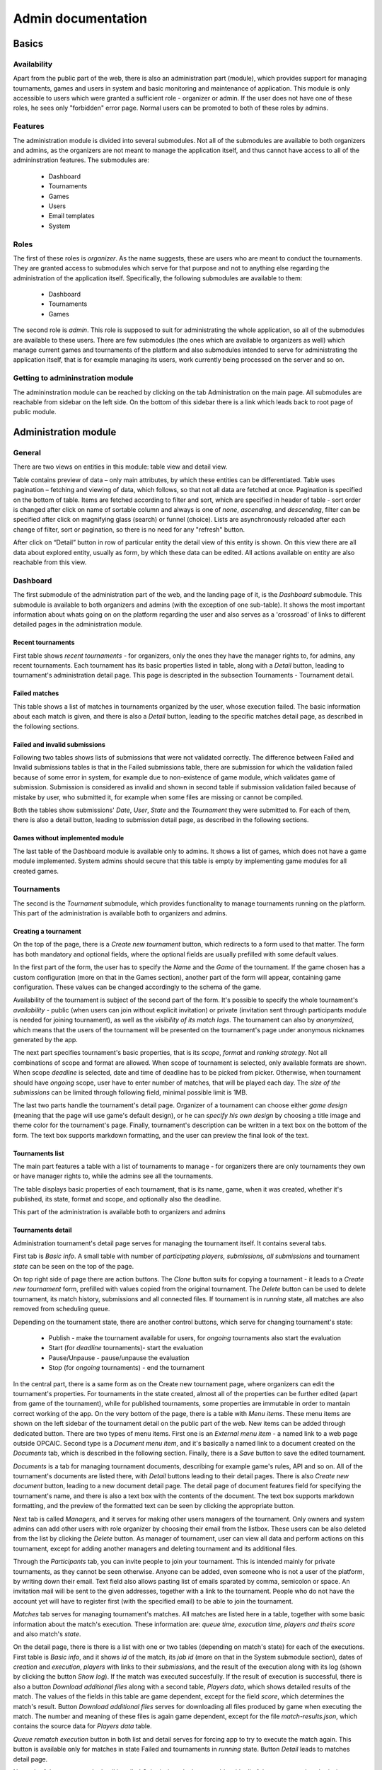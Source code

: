 ################################
 Admin documentation
################################

******
Basics
******

Availability
============

Apart from the public part of the web, there is also an administration part (module), which provides
support for managing tournaments, games and users in system and basic monitoring and maintenance of
application.  This module is only accessible to users which were granted a sufficient role -
organizer or admin. If the user does not have one of these roles, he sees only "forbidden" error
page.  Normal users can be promoted to both of these roles by admins.

Features
========

The administration module is divided into several submodules. Not all of the submodules are
available to both organizers and admins, as the organizers are not meant to manage the application
itself, and thus cannot have access to all of the admininstration features. The submodules are:

    - Dashboard 
    - Tournaments
    - Games
    - Users
    - Email templates
    - System

Roles
=====

The first of these roles is *organizer*. As the name suggests, these are users who are meant to
conduct the tournaments.  They are granted access to submodules which serve for that purpose and not
to anything else regarding the administration of the application itself.  Specifically, the
following submodules are available to them:

    - Dashboard
    - Tournaments
    - Games

The second role is *admin*. This role is supposed to suit for administrating the whole application,
so all of the submodules are available to these users.  There are few submodules (the ones which are
available to organizers as well) which manage current games and tournaments of the platform and also
submodules intended to serve for administrating the application itself, that is for example managing
its users, work currently being processed on the server and so on.

Getting to admininstration module
=================================

The admininstration module can be reached by clicking on the tab Administration on the main page.
All submodules are reachable from sidebar on the left side. On the bottom of this sidebar there is a
link which leads back to root page of public module.

***********************
 Administration module
***********************

General 
=========

There are two views on entities in this module: table view and detail view.
    
Table contains preview of data – only main attributes, by which these entities can be differentiated. 
Table uses pagination – fetching and viewing of data, which follows, so that not all data are fetched at once. Pagination is specified on the bottom of table. Items are fetched according to filter and sort, which are specified in header of table - sort order is changed after click on name of sortable column and always is one of *none*, *ascending*, and *descending*, filter can be specified after click on magnifying glass (search) or funnel (choice). Lists are asynchronously reloaded after each change of filter, sort or pagination, so there is no need for any "refresh" button.

After click on “Detail” button in row of particular entity the detail view of this entity is shown. On this view there are all data about explored entity, usually as form, by which these data can be edited. All actions available on entity are also reachable from this view.

Dashboard
=========

The first submodule of the administration part of the web, and the landing page of it, is the *Dashboard* submodule. This submodule is available to both organizers and admins (with the exception of one sub-table).
It shows the most important information about whats going on on the platform regarding the user and also serves as a 'crossroad' of links to different detailed pages in the administration module.

Recent tournaments
------------------

First table shows *recent tournaments* - for organizers, only the ones they have the manager rights to, for admins, any recent tournaments. Each tournament has its basic properties listed in table, along with a *Detail*
button, leading to tournament's administration detail page. This page is descripted in the subsection Tournaments - Tournament detail.

Failed matches
--------------

This table shows a list of matches in tournaments organized by the user, whose execution failed. The basic information about each match is given, and there is also a *Detail* button, leading to the specific matches detail page,
as described in the following sections.

Failed and invalid submissions
------------------------------

Following two tables shows lists of submissions that were not validated correctly. The difference between Failed and Invalid submissions tables is that in the Failed submissions table, there are submission for which the validation failed because of some error in system, for example due to non-existence of game module, which validates game of submission. Submission is considered as invalid and shown in second table if submission validation failed because of mistake by user, who submitted it, for example when some files are missing or cannot be compiled. 

Both the tables show submissions' *Date*, *User*, *State* and the *Tournament* they were submitted to. For each of them, there is also a detail button, leading to submission detail page, as described in the following sections. 

Games without implemented module
--------------------------------

The last table of the Dashboard module is available only to admins. It shows a list of games, which does not have a game module implemented. System admins should secure that this table is empty by implementing game modules for all created games. 

Tournaments
===========

The second is the *Tournament* submodule, which provides functionality to manage tournaments running
on the platform. This part of the administration is available both to organizers and admins.

Creating a tournament
---------------------

On the top of the page, there is a *Create new tournament* button, which redirects to a form used to
that matter.  The form has both mandatory and optional fields, where the optional fields are usually
prefilled with some default values.

In the first part of the form, the user has to specify the *Name* and the *Game* of the
tournament. If the game chosen has a custom configuration (more on that in the Games section),
another part of the form will appear, containing game configuration. These values can be
changed accordingly to the schema of the game.

Availability of the tournament is subject of the second part of the form. It's possible to specify
the whole tournament's *availability* - public (when users can join without explicit invitation) or private (invitation sent through participants module is needed for joining tournament), as well as the *visibility of its match
logs*.  The tournament can also by *anonymized*, which means that the users of the tournament will
be presented on the tournament's page under anonymous nicknames generated by the app.

The next part specifies tournament's basic properties, that is its *scope*, *format* and *ranking
strategy*. Not all combinations of scope and format are allowed. When scope of tournament is selected, only available formats are shown. When scope *deadline* is selected, date and time of deadline has to be picked from picker. Otherwise, when tournament should have *ongoing* scope, user have to enter number of matches, that will be played each day. The *size of the submissions* can be limited through following field, minimal possible limit is 1MB.

The last two parts handle the tournament's detail page. Organizer of a tournament can choose either
*game design* (meaning that the page will use game's default design), or he can *specify his own
design* by choosing a title image and theme color for the tournament's page. Finally, tournament's
description can be written in a text box on the bottom of the form. The text box supports markdown
formatting, and the user can preview the final look of the text.

Tournaments list
----------------

The main part features a table with a list of tournaments to manage - for organizers there are only
tournaments they own or have manager rights to, while the admins see all the tournaments.

The table displays basic properties of each tournament, that is its name, game, when it was created,
whether it's published, its state, format and scope, and optionally also the deadline.

This part of the administration is available both to organizers and admins

Tournaments detail
------------------

Administration tournament's detail page serves for managing the tournament itself. It contains
several tabs.

First tab is *Basic info*. A small table with number of *participating players, submissions, all
submissions* and tournament *state* can be seen on the top of the page. 

On top right side of page there are action buttons. The *Clone* button suits for copying a tournament - it leads to a *Create new tournament* form,
prefilled with values copied from the original tournament. The *Delete* button can be used to delete tournament, its match history, submissions and all connected files. If tournament is in *running* state, all matches are also removed from scheduling queue. 

Depending on the tournament
state, there are another control buttons, which serve for changing tournament's state:

    - Publish - make the tournament available for users, for *ongoing* tournaments also start the evaluation
    - Start (for *deadline* tournaments)- start the evaluation
    - Pause/Unpause - pause/unpause the evaluation
    - Stop (for *ongoing* tournaments) - end the tournament

In the central part, there is a same form as on the Create new tournament page, where organizers can
edit the tournament's properties.  For tournaments in the state created, almost all of the
properties can be further edited (apart from game of the tournament), while for published
tournaments, some properties are immutable in order to mantain correct working of the app.  On the
very bottom of the page, there is a table with *Menu items*. These menu items are shown on the left
sidebar of the tournament detail on the public part of the web.  New items can be added through
dedicated button. There are two types of menu items. First one is an *External menu item* - a named
link to a web page outside OPCAIC.  Second type is a *Document menu item*, and it's basically a
named link to a document created on the *Documents* tab, which is described in the following
section.  Finally, there is a *Save* button to save the edited tournament.

*Documents* is a tab for managing tournament documents, describing for example game's rules, API and
so on.  All of the tournament's documents are listed there, with *Detail* buttons leading to their
detail pages. There is also *Create new document* button, leading to a new document detail page.
The detail page of document features field for specifying the tournament's name, and there is also a
text box with the contents of the document.  The text box supports markdown formatting, and the
preview of the formatted text can be seen by clicking the appropriate button.

Next tab is called *Managers*, and it serves for making other users managers of the tournament. Only owners and system admins can add  other users with role organizer by choosing their email from the listbox. These users can be also deleted from the list by clicking the *Delete* button. As manager of tournament, user can view all data and perform actions on this tournament, except for adding another managers and deleting tournament and its additional files.

Through the *Participants* tab, you can invite people to join your tournament. This is intended
mainly for private tournaments, as they cannot be seen otherwise. Anyone can be added, even someone
who is not a user of the platform, by writing down their email. Text field also allows pasting list of emails sparated by comma, semicolon or space. An invitation mail will be sent to
the given addresses, together with a link to the tournament. People who do not have the account yet
will have to register first (with the specified email) to be able to join the tournament.

*Matches* tab serves for managing tournament's matches. All matches are listed here in a table,
together with some basic information about the match's execution. These information are: *queue
time, execution time, players and theirs score* and also match's *state*.

On the detail page, there is there is a list with one or two tables (depending
on match's state) for each of the executions. First table is *Basic info*, and it shows *id* of the
match, its *job id* (more on that in the System submodule section), dates of *creation* and
*execution*, *players* with links to their *submissions*, and the result of the execution along with
its log (shown by clicking the button *Show log*). If the match was executed succesfully. If the
result of execution is successful, there is also a button *Download additional files* along with a
second table, *Players data*, which shows detailed results of the match. The values of the fields in
this table are game dependent, except for the field *score*, which determines the match's
result. Button *Download additional files* serves for downloading all files produced by game when
executing the match. The number and meaning of these files is again game dependent, except for the
file *match-results.json*, which contains the source data for *Players data* table.

*Queue rematch execution* button in both list and detail serves for forcing app to try to execute the
match again. This button is available only for matches in state Failed and tournaments in *running* state. Button *Detail* leads to
matches detail page. 

Next tab of the tournament's detail is called *Submissions*. It shows a table with all of the
tournament's submissions, along with their *Date*, *User*, *State*, flag showing whether they are
*Active* in the tournament, and a button *Detail* leading to their detail page. On the detail page,
there a few tables similar to these on the match's detail page. First one is *Basic info*, and it
shows the same fields as seen in the table on the main Submissions tab. Then, there are two
buttons. *Download submission* downloads all submitted files in one zip archive, the *Run validation again* forces app to try
to validate the submission again. Under these buttons, there is a list of all submission's
validations, along with their *date*, *checker*, *compiler* and *executor* result (along with the
appropriate logs) and optionally *Exception* field, if something went wrong during the
validation. Lastly, there is also a list *Played matches*, showing the same table as on the matches
tab, just filtered by the currently shown submission.

*Leaderboard*, the last tab, shows only just the leaderboard of the tournament, as seen in the
public part of the web.

Games
=====

*Games* tab serves for managing games on the platform. This submodule is available to both
organizers and admins.

Creating a game
---------------

On the top of the page, there is a *Create new game* button, leading to a page with a form for
filling the game information. *Name* is used for referencing game in entire application and must be unique in system. *Key* specifies game module, which will be used for validating submissions and executing matches, when there is no game module according to key. *Type* determines available tournament formats - single player or two players game. Then, there is a part which suits for
picking game public page design. Game's *logo*, *tournament default logo* and the default
*tournament color* can be chosen. User can also specify size limit of additional game files for the
tournaments to be played. Finally, the text box *Description* contains description of the game, and
supports markdown formatting, same as other text boxes mentioned in previous sections.

Games list
----------

Table with a list of all created games fills the central part of the page. Note that *created* game
does not mean it has got an appropriate game module and thus for these games, no matches can be
executed. The table contains columns with few basic game properties, such as *Name*, *Key*
(specifying the module used for the game) and the *Number of active tournaments*. There is also a
*Detail* button in the last column of the table, leading to the game's administration detail page.

Game detail
-----------

The administration game detail page contains two tabs, *Basic info* and *Configuration*. Basic info
serves for viewing/editing the game, and it shows a same form as on the *Create new game* page,
prefilled with game's information. The second tab, *Configuration* allows to specify the format of
game configuration file, which will be needed to execute the matches. The game configuration may
specify for example timeout for bot's turns, initial resources and so on, depending on the specific
game. The format of the configuration file is determined by a JSONSchema (see
https://json-schema.org/understanding-json-schema/), which the admin has to write in the *Schema of
configuration* box. After filling this window, a *Sample form* for specifying a configuration
following the given schema will be shown in the right part of the page. There are quite a few web
tools which can be used to create a JSONSchema from an example Json file, for example
https://jsonschema.net/. Specifying game configuration schema obviously makes sense only in case the
organizer knows how the specific game module works, so that it uses it correctly.

Users
=====

Next module serves for managing platform's *users* is available solely for admins. 

Users list
----------

The submodule's main page again shows a list, this time the list of all users on the platform. Each
user has a few basic characteristics shown there, such as *Username*, *Email*, *Role* and the *Date
of creation*. Last column again contains button *Detail* leading to users' detail page.

User detail
-----------

User detail page serves for managing the individual users. The *username* and the *email* cannot be
edited. For the email, information about whether the email is verified or not is shown. The *role*
of the user (user, organizer or admin) can be changed, and also the *organization*, which the user
belongs to can be specified. It's also possible to enable or disable *email notifications* for the
user.

Email templates
===============

Using *Email templates* submodule, admins can edit the templates for the emails send to users at
various occasions, such as verifying of the email, resetting password and so on.

Templates list
--------------

The main table shows a list of email templates, their *name* and *localization* (language of the
template) and *Edit* button, leading to the *Edit template* page.

Edit template
-------------

On the edit template page, there is a form defining the email template. Some of the properties are
immutable - that is the *name*, *localization* and the *variables* of the template. Appropriate
values are substituted into the variables when sending the email. For example, for ResetPassword
template the ResetURL is a variable, which will be replaced with the appropriate link when sent to the user.

The *subject* and the *body* of the template can be edited. For the body, html can be used. The
*preview* window then displays preview of the final template.

System
======

Submodule *system* is used for 'low level' administration of the platform, such as managing current
processes - 'jobs', being executed on the servers. It's thus available only to admins.

Workers
-------

The table *Workers* shows a list of current 'workers' - machines which run the validations and
executions. Each worker has an entry in the table specifying the worker's *identity* (unique name),
*current job id* (id of the job currently being processed on the machine) and *available games*
(keys of implemented game modules).

Work items
----------

The table *Work items* serves for managing the actual jobs planned on the workers. It shows a queue
of currently planned jobs. For each of those jobs, the table shows its *id*, *game* and *how long it
is queued*. Then, there are two control buttons. *Prirotize* serves for prioritizing the job in the
queue, so that it will be processed earlier than other jobs queued. The other button, *Cancel*,
cancels the job (removes it from the queue).

*******************
Diagnosing problems
*******************

Flawless execution of tournaments requires flawless inputs from multiple users of the platform and
there are several stages of the tournament lifetime which are prone to human errors. This section
provides a guide on how to diagnose and subsequently repair common errors when using the OPCAIC
platform.

Using the administration section
================================

The pages in administration section provide more detailed information about the state of matches and
submissions. For example, it provides outputs of standard error streams of game module processes
intended to provide data useful for diagnosing problems, but which should be kept from ordinary
users.

Inspecting temporary data during execution
==========================================

It is possible to inspect the files generated by the platform when worker processed the submission
validation or match execution. For this, remote access to the machine where the worker is deployed
is needed.

The files generated by the worker are located inside directory specified in
``Execution:ArchiveDirectory`` and ``Execution:ErrorDirectory`` config variables. The first one
contains only successfully executed tasks, the other only tasks whose execution failed because of an
error in the game module or the platform itself. The temporary directories are archived as *zip*
files with names according to following templates:

    - ``submission-{submission id}-validation-{validation id}.zip``
    - ``match-{match id}-execution-{execution id}.zip``

The relevant ids of the match or submission are displayed in the administration section. The
directory structure inside the archive is following:

    - *in* - directory with input files passed to every entry point

        - *config.json* - custom game module configuration specified for given tournament
        - *Any other additional tournament files uploaded in the tournament administration*

    - *src* - directory with source files for individual bots

        - *0* - Extracted files submitted by the author of first submission
        - *1* - Extracted files submitted by the author of the second submission
        - ...

    - *bin* - directory for storing compiled form of the source files

        - *0* - Result of the compiler entrypoint on the first bot's source files
        - *1* - Result of the compiler entrypoint on the second bot's source files
        - ...

    - *out* - target directory for all output information to be uploaded to the main server

        - *{entrypoint}.{i}.{stream}* - captured output of the game module entry point for *i*-th
          bot

              - entrypoints: *check*, *compile*, *validate*
              - stream: *stdout*, *stderr*

        - *execute.stdout* - standard output of the execute entry point
        - *execute.stderr* - standard error otput of the execute entry point
        - *results.json* - detailed match results produced by the game module
        - *any other data produced by the game module*

Searching the log files
=======================

In case the problem is not evident from diagnostics visible in the administration section of the web
application or in the temporary files. Additional information can be retrieved from logs generated
by the platform. Since the platform backend is composed of multiple processes running potentially on
different machines, we reccommend installing Graylog alongside the platform for log aggregation and
efficient log searching. For installation instructions see :ref:`graylog-installation`.

The platform backend utilizes structured logging. Meaning that alongside regular log messages, all
messages are annotated with structured contextual data. It means e.g. that each log message produced
while processing a user request is annotated with a user id, username, email; each log message
regarding to some tournament will be annotated by the tournament id etc.

.. note::

   In default configuration, standard output of the server processes does not dump all variables
   listed below. The format of printed log messages can be configured in ``appsettings.json`` by
   adding an ``outputTemplate`` option to the console sink. See `Serilog github website
   <https://github.com/serilog/serilog-settings-configuration>`_ for more details.

Following sections list the most useful variables grouped by topic.

General variables
-----------------

StatusCode
  Status code returned from http request on the server's web API.

RequestPath
  Path part of the requests URL.
  
HttpRequestMethod
  HTTP method of the request.

ElapsedMilliseconds
  Time spent processing given request in milliseconds. 


User information
----------------
  
UserId
  Id of the author of the request.

UserEmail
  Email of the author of the request.

Username
  Id of the author of the request.

UserRole
  Id of the author of the request.


Ids of the relevant entities
----------------------------
 
In administration section of the web application, it is possible to see the unique ids of the
individual entities. These can used to filter out desired logs.

JobId
  Uniquely identifies a task dispatched to worker for execution. The task can be either submission
  validation or match execution.

SubmissionId
  Id of the user submission.

MatchId
  Id of the match.

ExecutionId
  Id of the match execution.

ValidationId
  Id of the submission validation.

TournamentId
  Id of the tournament.

TournamentState
  State of the tournament.

GameId
  Id of the game.


Task execution on a worker
--------------------------

Game
  Name of the game module servicing the match execution or submission validation. This corresponds
  to the game key from the game administration screen.
  
EntryPoint
  Name of the entry point being executed.
  
GameModuleProcessExitCode
  Exit code of the game module process.
  
GameModulePID
  Process ID of the game module process.
